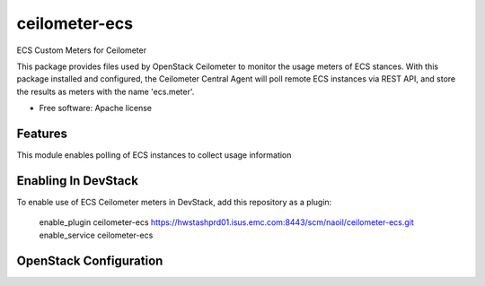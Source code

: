 ===============================
ceilometer-ecs
===============================

ECS Custom Meters for Ceilometer

This package provides files used by OpenStack Ceilometer to monitor the
usage meters of ECS stances. With this package installed
and configured, the Ceilometer Central Agent will poll remote ECS instances
via REST API, and store the results as meters with the name 'ecs.meter'.

* Free software: Apache license

Features
--------

This module enables polling of ECS instances to collect usage information 

Enabling In DevStack
--------------------

To enable use of ECS Ceilometer meters in DevStack, add this repository as
a plugin:

     enable_plugin ceilometer-ecs https://hwstashprd01.isus.emc.com:8443/scm/naoil/ceilometer-ecs.git
     enable_service ceilometer-ecs


OpenStack Configuration
-----------------------
